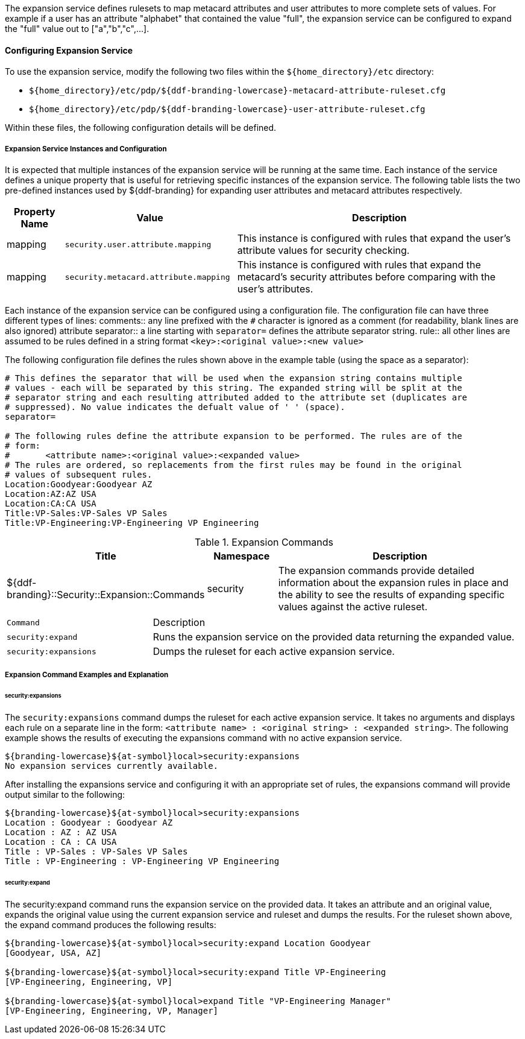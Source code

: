 :type: securityService
:status: published
:title: Expansion Service
:link: _expansion_service
:order: 02
:summary: Defines rulesets to map metacard and user attributes to more complete sets of values.

The expansion service defines rulesets to map metacard attributes and user attributes to more complete sets of values.
For example if a user has an attribute "alphabet" that contained the value "full", the expansion service can be configured to expand the "full" value out to ["a","b","c",...].

==== Configuring Expansion Service

To use the expansion service, modify the following two files within the `${home_directory}/etc` directory:

* `${home_directory}/etc/pdp/${ddf-branding-lowercase}-metacard-attribute-ruleset.cfg`
* `${home_directory}/etc/pdp/${ddf-branding-lowercase}-user-attribute-ruleset.cfg`

Within these files, the following configuration details will be defined.

===== Expansion Service Instances and Configuration

It is expected that multiple instances of the expansion service will be running at the same time.
Each instance of the service defines a unique property that is useful for retrieving specific instances of the expansion service.
The following table lists the two pre-defined instances used by ${ddf-branding} for expanding user attributes and metacard attributes respectively.

[cols="1,3,5" options="header"]
|===
|Property Name
|Value
|Description

|mapping
|`security.user.attribute.mapping`
|This instance is configured with rules that expand the user's attribute values for security checking.

|mapping
|`security.metacard.attribute.mapping`
|This instance is configured with rules that expand the metacard's security attributes before comparing with the user's attributes.

|===

Each instance of the expansion service can be configured using a configuration file.
The configuration file can have three different types of lines:
comments:: any line prefixed with the `#` character is ignored as a comment (for readability, blank lines are also ignored)
attribute separator:: a line starting with `separator=` defines the attribute separator string.
rule:: all other lines are assumed to be rules defined in a string format `<key>:<original value>:<new value>`

The following configuration file defines the rules shown above in the example table (using the space as a separator):

----
# This defines the separator that will be used when the expansion string contains multiple
# values - each will be separated by this string. The expanded string will be split at the
# separator string and each resulting attributed added to the attribute set (duplicates are
# suppressed). No value indicates the defualt value of ' ' (space).
separator=

# The following rules define the attribute expansion to be performed. The rules are of the
# form:
#       <attribute name>:<original value>:<expanded value>
# The rules are ordered, so replacements from the first rules may be found in the original
# values of subsequent rules.
Location:Goodyear:Goodyear AZ
Location:AZ:AZ USA
Location:CA:CA USA
Title:VP-Sales:VP-Sales VP Sales
Title:VP-Engineering:VP-Engineering VP Engineering
----

.Expansion Commands
[cols="2,1,4" options="header"]
|===

|Title
|Namespace
|Description

|${ddf-branding}::Security::Expansion::Commands
|security
|The expansion commands provide detailed information about the expansion rules in place and the ability to see the results of expanding specific values against the active ruleset.
|===

[cols="2m,5"]
|===
|Command
|Description

|security:expand
|Runs the expansion service on the provided data returning the expanded value.

|security:expansions
|Dumps the ruleset for each active expansion service.
|===

===== Expansion Command Examples and Explanation

====== security:expansions

The `security:expansions` command dumps the ruleset for each active expansion service.
It takes no arguments and displays each rule on a separate line in the form: `<attribute name> : <original string> : <expanded string>`.
The following example shows the results of executing the expansions command with no active expansion service.

[source]
----
${branding-lowercase}${at-symbol}local>security:expansions
No expansion services currently available.
----

After installing the expansions service and configuring it with an appropriate set of rules, the expansions command will provide output similar to the following:

[source]
----
${branding-lowercase}${at-symbol}local>security:expansions
Location : Goodyear : Goodyear AZ
Location : AZ : AZ USA
Location : CA : CA USA
Title : VP-Sales : VP-Sales VP Sales
Title : VP-Engineering : VP-Engineering VP Engineering
----

====== security:expand

The security:expand command runs the expansion service on the provided data.
It takes an attribute and an original value, expands the original value using the current expansion service and ruleset and dumps the results.
For the ruleset shown above, the expand command produces the following results:

[source]
----
${branding-lowercase}${at-symbol}local>security:expand Location Goodyear
[Goodyear, USA, AZ]

${branding-lowercase}${at-symbol}local>security:expand Title VP-Engineering
[VP-Engineering, Engineering, VP]

${branding-lowercase}${at-symbol}local>expand Title "VP-Engineering Manager"
[VP-Engineering, Engineering, VP, Manager]
----
